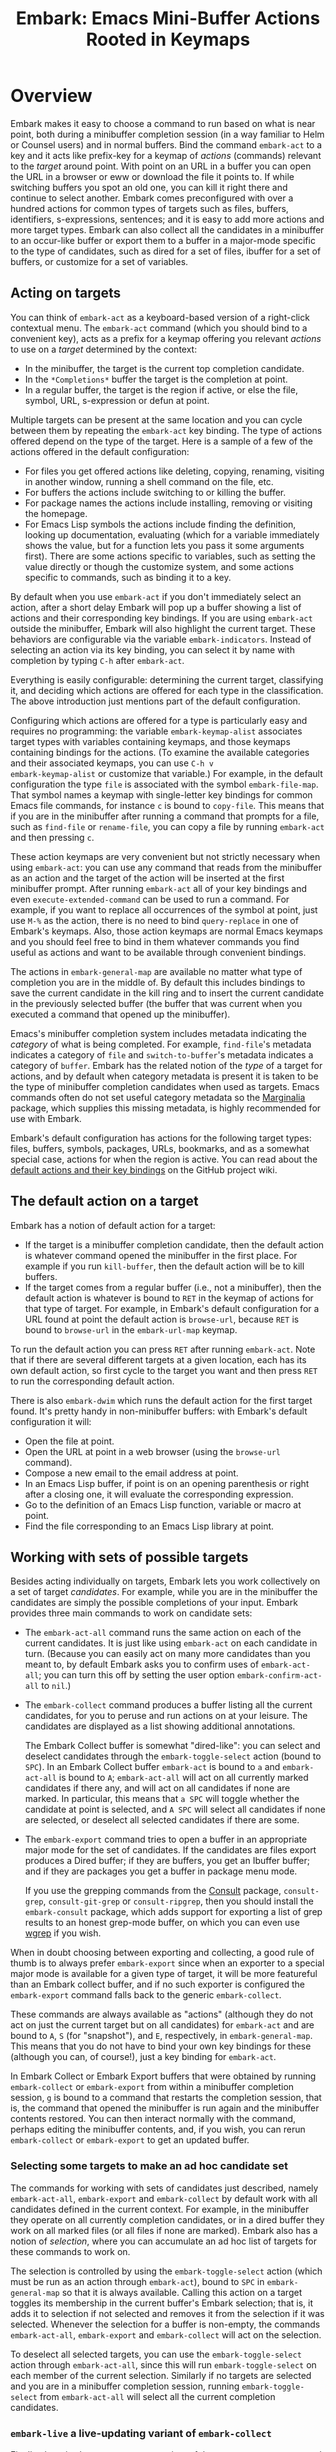 #+TITLE: Embark: Emacs Mini-Buffer Actions Rooted in Keymaps
#+OPTIONS: d:nil
#+EXPORT_FILE_NAME: embark.texi
#+TEXINFO_DIR_CATEGORY: Emacs misc features
#+TEXINFO_DIR_TITLE: Embark: (embark).
#+TEXINFO_DIR_DESC: Emacs Mini-Buffer Actions Rooted in Keymaps

#+html: <a href="http://elpa.gnu.org/packages/embark.html"><img alt="GNU ELPA" src="https://elpa.gnu.org/packages/embark.svg"/></a>
#+html: <a href="http://elpa.gnu.org/devel/embark.html"><img alt="GNU-devel ELPA" src="https://elpa.gnu.org/devel/embark.svg"/></a>
#+html: <a href="https://melpa.org/#/embark"><img alt="MELPA" src="https://melpa.org/packages/embark-badge.svg"/></a>
#+html: <a href="https://stable.melpa.org/#/embark"><img alt="MELPA Stable" src="https://stable.melpa.org/packages/embark-badge.svg"/></a>

* Overview

Embark makes it easy to choose a command to run based on what is near
point, both during a minibuffer completion session (in a way familiar
to Helm or Counsel users) and in normal buffers. Bind the command
=embark-act= to a key and it acts like prefix-key for a keymap of
/actions/ (commands) relevant to the /target/ around point. With point on
an URL in a buffer you can open the URL in a browser or eww or
download the file it points to. If while switching buffers you spot an
old one, you can kill it right there and continue to select another.
Embark comes preconfigured with over a hundred actions for common
types of targets such as files, buffers, identifiers, s-expressions,
sentences; and it is easy to add more actions and more target types.
Embark can also collect all the candidates in a minibuffer to an
occur-like buffer or export them to a buffer in a major-mode specific
to the type of candidates, such as dired for a set of files, ibuffer
for a set of buffers, or customize for a set of variables.

** Acting on targets

You can think of =embark-act= as a keyboard-based version of a
right-click contextual menu. The =embark-act= command (which you should
bind to a convenient key), acts as a prefix for a keymap offering you
relevant /actions/ to use on a /target/ determined by the context:

- In the minibuffer, the target is the current top completion
  candidate.
- In the =*Completions*= buffer the target is the completion at point.
- In a regular buffer, the target is the region if active, or else the
  file, symbol, URL, s-expression or defun at point.

Multiple targets can be present at the same location and you can cycle
between them by repeating the =embark-act= key binding. The type of
actions offered depend on the type of the target. Here is a sample of
a few of the actions offered in the default configuration:

- For files you get offered actions like deleting, copying,
  renaming, visiting in another window, running a shell command on the
  file, etc.
- For buffers the actions include switching to or killing the buffer.
- For package names the actions include installing, removing or
  visiting the homepage.
- For Emacs Lisp symbols the actions include finding the definition,
  looking up documentation, evaluating (which for a variable
  immediately shows the value, but for a function lets you pass it
  some arguments first). There are some actions specific to variables,
  such as setting the value directly or though the customize system,
  and some actions specific to commands, such as binding it to a key.

By default when you use =embark-act= if you don't immediately select an
action, after a short delay Embark will pop up a buffer showing a list
of actions and their corresponding key bindings. If you are using
=embark-act= outside the minibuffer, Embark will also highlight the
current target. These behaviors are configurable via the variable
=embark-indicators=. Instead of selecting an action via its key binding,
you can select it by name with completion by typing =C-h= after
=embark-act=.

Everything is easily configurable: determining the current target,
classifying it, and deciding which actions are offered for each type
in the classification. The above introduction just mentions part of
the default configuration.

Configuring which actions are offered for a type is particularly easy
and requires no programming: the variable =embark-keymap-alist=
associates target types with variables containing keymaps, and those
keymaps containing bindings for the actions. (To examine the available
categories and their associated keymaps, you can use =C-h v
embark-keymap-alist= or customize that variable.) For example, in the
default configuration the type =file= is associated with the symbol
=embark-file-map=. That symbol names a keymap with single-letter key
bindings for common Emacs file commands, for instance =c= is bound to
=copy-file=. This means that if you are in the minibuffer after running
a command that prompts for a file, such as =find-file= or =rename-file=,
you can copy a file by running =embark-act= and then pressing =c=.

These action keymaps are very convenient but not strictly necessary
when using =embark-act=: you can use any command that reads from the
minibuffer as an action and the target of the action will be inserted
at the first minibuffer prompt. After running =embark-act= all of your
key bindings and even =execute-extended-command= can be used to run a
command. For example, if you want to replace all occurrences of the
symbol at point, just use =M-%= as the action, there is no need to bind
=query-replace= in one of Embark's keymaps. Also, those action keymaps
are normal Emacs keymaps and you should feel free to bind in them
whatever commands you find useful as actions and want to be available
through convenient bindings.

The actions in =embark-general-map= are available no matter what type
of completion you are in the middle of. By default this includes
bindings to save the current candidate in the kill ring and to insert
the current candidate in the previously selected buffer (the buffer
that was current when you executed a command that opened up the
minibuffer).

Emacs's minibuffer completion system includes metadata indicating the
/category/ of what is being completed. For example, =find-file='s
metadata indicates a category of =file= and =switch-to-buffer='s metadata
indicates a category of =buffer=. Embark has the related notion of the
/type/ of a target for actions, and by default when category metadata
is present it is taken to be the type of minibuffer completion
candidates when used as targets. Emacs commands often do not set
useful category metadata so the [[https://github.com/minad/marginalia][Marginalia]] package, which supplies
this missing metadata, is highly recommended for use with Embark.

Embark's default configuration has actions for the following target
types: files, buffers, symbols, packages, URLs, bookmarks, and as a
somewhat special case, actions for when the region is active. You can
read about the [[https://github.com/oantolin/embark/wiki/Default-Actions][default actions and their key bindings]] on the GitHub
project wiki.

** The default action on a target

Embark has a notion of default action for a target:

- If the target is a minibuffer completion candidate, then the default
  action is whatever command opened the minibuffer in the first place.
  For example if you run =kill-buffer=, then the default action will be
  to kill buffers.
- If the target comes from a regular buffer (i.e., not a minibuffer),
  then the default action is whatever is bound to =RET= in the keymap of
  actions for that type of target. For example, in Embark's default
  configuration for a URL found at point the default action is
  =browse-url=, because =RET= is bound to =browse-url= in the =embark-url-map=
  keymap.

To run the default action you can press =RET= after running =embark-act=.
Note that if there are several different targets at a given location,
each has its own default action, so first cycle to the target you want
and then press =RET= to run the corresponding default action.

There is also =embark-dwim= which runs the default action for the first
target found. It's pretty handy in non-minibuffer buffers: with
Embark's default configuration it will:

- Open the file at point.
- Open the URL at point in a web browser (using the =browse-url=
  command).
- Compose a new email to the email address at point.
- In an Emacs Lisp buffer, if point is on an opening parenthesis or
  right after a closing one, it will evaluate the corresponding
  expression.
- Go to the definition of an Emacs Lisp function, variable or macro at
  point.
- Find the file corresponding to an Emacs Lisp library at point.

** Working with sets of possible targets

Besides acting individually on targets, Embark lets you work
collectively on a set of target /candidates/. For example, while you are
in the minibuffer the candidates are simply the possible completions
of your input. Embark provides three main commands to work on candidate
sets:

- The =embark-act-all= command runs the same action on each of the
  current candidates. It is just like using =embark-act= on each
  candidate in turn. (Because you can easily act on many more
  candidates than you meant to, by default Embark asks you to confirm
  uses of =embark-act-all=; you can turn this off by setting the user
  option =embark-confirm-act-all= to =nil=.)

- The =embark-collect= command produces a buffer listing all the current
  candidates, for you to peruse and run actions on at your leisure.
  The candidates are displayed as a list showing additional annotations.

  The Embark Collect buffer is somewhat "dired-like": you can select
  and deselect candidates through the =embark-toggle-select= action
  (bound to =SPC=). In an Embark Collect buffer =embark-act= is bound to =a=
  and =embark-act-all= is bound to =A=; =embark-act-all= will act on all
  currently marked candidates if there any, and will act on all
  candidates if none are marked. In particular, this means that =a SPC=
  will toggle whether the candidate at point is selected, and =A SPC=
  will select all candidates if none are selected, or deselect all
  selected candidates if there are some.

- The =embark-export= command tries to open a buffer in an appropriate
  major mode for the set of candidates. If the candidates are files
  export produces a Dired buffer; if they are buffers, you get an
  Ibuffer buffer; and if they are packages you get a buffer in
  package menu mode.

  If you use the grepping commands from the [[https://github.com/minad/consult/][Consult]] package,
  =consult-grep=, =consult-git-grep= or =consult-ripgrep=, then you should
  install the =embark-consult= package, which adds support for exporting a
  list of grep results to an honest grep-mode buffer, on which you can
  even use [[https://github.com/mhayashi1120/Emacs-wgrep][wgrep]] if you wish.

When in doubt choosing between exporting and collecting, a good rule
of thumb is to always prefer =embark-export= since when an exporter to a
special major mode is available for a given type of target, it will be
more featureful than an Embark collect buffer, and if no such exporter
is configured the =embark-export= command falls back to the generic
=embark-collect=.

These commands are always available as "actions" (although they do not
act on just the current target but on all candidates) for =embark-act=
and are bound to =A=, =S= (for "snapshot"), and =E=, respectively, in
=embark-general-map=. This means that you do not have to bind your own
key bindings for these (although you can, of course!), just a key
binding for =embark-act=.

In Embark Collect or Embark Export buffers that were obtained by
running =embark-collect= or =embark-export= from within a minibuffer
completion session, =g= is bound to a command that restarts the
completion session, that is, the command that opened the minibuffer is
run again and the minibuffer contents restored. You can then interact
normally with the command, perhaps editing the minibuffer contents,
and, if you wish, you can rerun =embark-collect= or =embark-export= to get
an updated buffer.

*** Selecting some targets to make an ad hoc candidate set

The commands for working with sets of candidates just described,
namely =embark-act-all=, =embark-export= and =embark-collect= by default
work with all candidates defined in the current context. For example,
in the minibuffer they operate on all currently completion candidates,
or in a dired buffer they work on all marked files (or all files if
none are marked). Embark also has a notion of /selection/, where you can
accumulate an ad hoc list of targets for these commands to work on.

The selection is controlled by using the =embark-toggle-select= action
(which must be run as an action through =embark-act=), bound to =SPC= in
=embark-general-map= so that it is always available. Calling this action
on a target toggles its membership in the current buffer's Embark
selection; that is, it adds it to selection if not selected and
removes it from the selection if it was selected. Whenever the
selection for a buffer is non-empty, the commands =embark-act-all=,
=embark-export= and =embark-collect= will act on the selection.

To deselect all selected targets, you can use the =embark-toggle-select=
action through =embark-act-all=, since this will run
=embark-toggle-select= on each member of the current selection.
Similarly if no targets are selected and you are in a minibuffer
completion session, running =embark-toggle-select= from =embark-act-all=
will select all the current completion candidates.

*** =embark-live= a live-updating variant of =embark-collect=

Finally, there is also an =embark-live= variant of the =embark-collect=
command which automatically updates the collection after each change
in the source buffer. Users of a completion UI that automatically
updates and displays the candidate list (such as Vertico, Icomplete,
Fido-mode, or MCT) will probably not want to use
=embark-live= from the minibuffer as they will then have two live
updating displays of the completion candidates!

A more likely use of =embark-live= is to be called from a regular buffer
to display a sort of live updating "table of contents" for the buffer.
This depends on having appropriate candidate collectors configured in
=embark-candidate-collectors=. There are not many in Embark's default
configuration, but you can try this experiment: open a dired buffer in
a directory that has very many files, mark a few, and run =embark-live=.
You'll get an Embark Collect buffer containing only the marked files,
which updates as you mark or unmark files in dired. To make
=embark-live= genuinely useful other candidate collectors are required.
The =embark-consult= package (documented near the end of this manual)
contains a few: one for imenu items and one for outline headings as
used by =outline-minor-mode=. Those collectors really do give
=embark-live= a table-of-contents feel.

** Switching to a different command without losing what you've typed

Embark also has the =embark-become= command which is useful for when
you run a command, start typing at the minibuffer and realize you
meant a different command. The most common case for me is that I run
=switch-to-buffer=, start typing a buffer name and realize I haven't
opened the file I had in mind yet! I'll use this situation as a
running example to illustrate =embark-become=. When this happens I can,
of course, press =C-g= and then run =find-file= and open the file, but
this requires retyping the portion of the file name you already
typed. This process can be streamlined with =embark-become=: while still
in the =switch-to-buffer= you can run =embark-become= and effectively
make the =switch-to-buffer= command become =find-file= for this run.

You can bind =embark-become= to a key in =minibuffer-local-map=, but it is
also available as an action under the letter =B= (uppercase), so you
don't need a binding if you already have one for =embark-act=. So,
assuming I have =embark-act= bound to, say, =C-.=, once I realize I
haven't open the file I can type =C-. B C-x C-f= to have
=switch-to-buffer= become =find-file= without losing what I have already
typed in the minibuffer.

But for even more convenience, =embark-become= offers shorter key
bindings for commands you are likely to want the current command to
become. When you use =embark-become= it looks for the current command in
all keymaps named in the list =embark-become-keymaps= and then activates
all keymaps that contain it. For example, the default value of
=embark-become-keymaps= contains a keymap =embark-become-file+buffer-map=
with bindings for several commands related to files and buffers, in
particular, it binds =switch-to-buffer= to =b= and =find-file= to =f=. So when
I accidentally try to switch to a buffer for a file I haven't opened
yet, =embark-become= finds that the command I ran, =switch-to-buffer=, is
in the keymap =embark-become-file+buffer-map=, so it activates that
keymap (and any others that also contain a binding for
=switch-to-buffer=). The end result is that I can type =C-. B f= to
switch to =find-file=.

* Quick start

The easiest way to install Embark is from GNU ELPA, just run =M-x
package-install RET embark RET=. (It is also available on MELPA.) It is
highly recommended to also install [[https://github.com/minad/marginalia][Marginalia]] (also available on GNU
ELPA), so that Embark can offer you preconfigured actions in more
contexts. For =use-package= users, the following is a very reasonable
starting configuration:

#+begin_src emacs-lisp
  (use-package marginalia
    :ensure t
    :config
    (marginalia-mode))

  (use-package embark
    :ensure t

    :bind
    (("C-." . embark-act)         ;; pick some comfortable binding
     ("C-;" . embark-dwim)        ;; good alternative: M-.
     ("C-h B" . embark-bindings)) ;; alternative for `describe-bindings'

    :init

    ;; Optionally replace the key help with a completing-read interface
    (setq prefix-help-command #'embark-prefix-help-command)

    ;; Show the Embark target at point via Eldoc.  You may adjust the Eldoc
    ;; strategy, if you want to see the documentation from multiple providers.
    (add-hook 'eldoc-documentation-functions #'embark-eldoc-first-target)
    ;; (setq eldoc-documentation-strategy #'eldoc-documentation-compose-eagerly)

    :config

    ;; Hide the mode line of the Embark live/completions buffers
    (add-to-list 'display-buffer-alist
                 '("\\`\\*Embark Collect \\(Live\\|Completions\\)\\*"
                   nil
                   (window-parameters (mode-line-format . none)))))

  ;; Consult users will also want the embark-consult package.
  (use-package embark-consult
    :ensure t ; only need to install it, embark loads it after consult if found
    :hook
    (embark-collect-mode . consult-preview-at-point-mode))
#+end_src

About the suggested key bindings for =embark-act= and =embark-dwim=:
- Those key bindings are unlikely to work in the terminal, but
  terminal users are probably well aware of this and will know to
  select different bindings.
- The suggested =C-.= binding is used by default in (at least some
  installations of) GNOME to input emojis, and Emacs doesn't even get
  a chance to respond to the binding. You can select a different key
  binding for =embark-act= or use =ibus-setup= to change the shortcut for
  emoji insertion (Emacs 29 will likely use =C-x 8 e e=, in case you
  want to set the same one system-wide).
- The suggested alternative of =M-.= for =embark-dwim= is bound by default
  to =xref-find-definitions=. That is a very useful command but
  overwriting it with =embark-dwim= is sensible since in Embark's
  default configuration, =embark-dwim= will also find the definition of
  the identifier at point. (Note that =xref-find-definitions= with a
  prefix argument prompts you for an identifier, =embark-dwim= does not
  cover this case).

Other Embark commands such as =embark-act-all=, =embark-become=,
=embark-collect=, and =embark-export= can be run through =embark-act= as
actions bound to =A=, =B=, =S= (for "snapshot"), and =E= respectively, and
thus don't really need a dedicated key binding, but feel free to bind
them directly if you so wish. If you do choose to bind them directly,
you'll probably want to bind them in =minibuffer-local-map=, since they
are most useful in the minibuffer (in fact, =embark-become= only works
in the minibuffer).

The command =embark-dwim= executes the default action at point. Another good
keybinding for =embark-dwim= is =M-.= since =embark-dwim= acts like
=xref-find-definitions= on the symbol at point. =C-.= can be seen as a
right-click context menu at point and =M-.= acts like left-click. The
keybindings are mnemonic, both act at the point (=.=).

Embark needs to know what your minibuffer completion system considers
to be the list of candidates and which one is the current candidate.
Embark works out of the box if you use Emacs's default tab completion,
the built-in =icomplete-mode= or =fido-mode=, or the third-party packages
[[https://github.com/minad/vertico][Vertico]] or [[https://github.com/abo-abo/swiper][Ivy]].

If you are a [[https://emacs-helm.github.io/helm/][Helm]] or [[https://github.com/abo-abo/swiper][Ivy]] user you are unlikely to want Embark since
those packages include comprehensive functionality for acting on
minibuffer completion candidates. (Embark does come with Ivy
integration despite this.)

* Advanced configuration
** Showing information about available targets and actions

By default, if you run =embark-act= and do not immediately select an
action, after a short delay Embark will pop up a buffer called =*Embark
Actions*= containing a list of available actions with their key
bindings. You can scroll that buffer with the mouse of with the usual
commands =scroll-other-window= and =scroll-other-window-down= (bound by
default to =C-M-v= and =C-M-S-v=).

That functionality is provided by the =embark-mixed-indicator=, but
Embark has other indicators that can provide information about the
target and its type, what other targets you can cycle to, and which
actions have key bindings in the action map for the current type of
target. Any number of indicators can be active at once and the user
option =embark-indicators= should be set to a list of the desired
indicators.

Embark comes with the following indicators:

- =embark-minimal-indicator=: shows a messages in the echo area or
  minibuffer prompt showing the current target and the types of all
  targets starting with the current one; this one is on by default.

- =embark-highlight-indicator=: highlights the target at point;
  also on by default.

- =embark-verbose-indicator=: displays a table of actions and their key
  bindings in a buffer; this is not on by default, in favor of the
  mixed indicator described next.

- =embark-mixed-indicator=: starts out by behaving as the minimal
  indicator but after a short delay acts as the verbose indicator;
  this is on by default.

- =embark-isearch-highlight-indicator=: this only does something when
  the current target is the symbol at point, in which case it
  lazily highlights all occurrences of that symbol in the current
  buffer, like isearch; also on by default.

Users of the popular [[https://github.com/justbur/emacs-which-key][which-key]] package may prefer to use the
=embark-which-key-indicator= from the [[https://github.com/oantolin/embark/wiki/Additional-Configuration#use-which-key-like-a-key-menu-prompt][Embark wiki]]. Just copy its
definition from the wiki into your configuration and customize the
=embark-indicators= user option to exclude the mixed and verbose
indicators and to include =embark-which-key-indicator=.

** Selecting commands via completions instead of key bindings

As an alternative to reading the list of actions in the verbose or
mixed indicators (see the previous section for a description of
these), you can press the =embark-help-key=, which is =C-h= by default
(but you may prefer =?= to free up =C-h= for use as a prefix) after
running =embark-act=. Pressing the help key will prompt you for the name
of an action with completion (but feel free to enter a command that is
not among the offered candidates!), and will also remind you of the
key bindings. You can press =embark-keymap-prompter-key=, which is =@= by
default, at the prompt and then one of the key bindings to enter the
name of the corresponding action.

You may think that with the =*Embark Actions*= buffer popping up to
remind you of the key bindings you'd never want to use completion to
select an action by name, but personally I find that typing a small
portion of the action name to narrow down the list of candidates feels
significantly faster than visually scanning the entire list of actions.

If you find you prefer entering actions that way, you can configure
embark to always prompt you for actions by setting the variable
=embark-prompter= to =embark-completing-read-prompter=.

** Quitting the minibuffer after an action

By default, if you call =embark-act= from the minibuffer it quits the
minibuffer after performing the action. You can change this by setting
the user option =embark-quit-after-action= to =nil=. Having =embark-act= /not/
quit the minibuffer can be useful to turn commands into little "thing
managers". For example, you can use =find-file= as a little file manager
or =describe-package= as a little package manager: you can run those
commands, perform a series of actions, and then quit the command.

If you want to control the quitting behavior in a fine-grained manner
depending on the action, you can set =embark-quit-after-action= to an
alist, associating commands to either =t= for quitting or =nil= for not
quitting. When using an alist, you can use the special key =t= to
specify the default behavior. For example, to specify that by default
actions should not quit the minibuffer but that using =kill-buffer= as
an action should quit, you can use the following configuration:

#+begin_src emacs-lisp
  (setq embark-quit-after-action '((kill-buffer . t) (t . nil)))
#+end_src

The variable =embark-quit-after-action= only specifies a default, that
is, it only controls whether or not =embark-act= quits the minibuffer
when you call it without a prefix argument, and you can select the
opposite behavior to what the variable says by calling =embark-act= with
=C-u=. Also note that both the variable =embark-quit-after-action= and =C-u=
have no effect when you call =embark-act= outside the minibuffer.

If you find yourself using the quitting and non-quitting variants of
=embark-act= about equally often, independently of the action, you may
prefer to simply have separate commands for them instead of a single
command that you call with =C-u= half the time. You could, for example,
keep the default exiting behavior of =embark-act= and define a
non-quitting version as follows:

#+begin_src emacs-lisp
  (defun embark-act-noquit ()
    "Run action but don't quit the minibuffer afterwards."
    (interactive)
    (let ((embark-quit-after-action nil))
      (embark-act)))
#+end_src

** Running some setup after injecting the target

You can customize what happens after the target is inserted at the
minibuffer prompt of an action. There are
=embark-target-injection-hooks=, that are run by default after injecting
the target into the minibuffer. The variable
=embark-target-injection-hooks= is an alist associating commands to
their setup hooks. There are two special keys: if no setup hook is
specified for a given action, the hook associated to =t= is run; and the
hook associated to =:always= is run regardless of the action. (This
variable used to have the less explicit name of
=embark-setup-action-hooks=, so please update your configuration.)

For example, consider using =shell-command= as an action during file
completion. It would be useful to insert a space before the target
file name and to leave the point at the beginning, so you can
immediately type the shell command to run on that file. That's why in
Embark's default configuration there is an entry in
=embark-target-injection-hooks= associating =shell-command= to a hook that
includes =embark--shell-prep=, a simple helper function that quotes all
the spaces in the file name, inserts an extra space at the beginning
of the line and leaves point to the left of it.

Now, the preparation that =embark--shell-prep= does would be useless if
Embark did what it normally does after it inserts the target of the
action at the minibuffer prompt, which is to "press =RET=" for you,
accepting the target as is; if Embark did that for =shell-command= you
wouldn't get a chance to type in the command to execute! That is why
in Embark's default configuration the entry for =shell-command= in
=embark-target-injection-hooks= also contains the function
=embark--allow-edit=.

Embark used to have a dedicated variable =embark-allow-edit-actions= to
which you could add commands for which Embark should forgo pressing
=RET= for you after inserting the target. Since its effect can also be
achieved via the general =embark-target-injection-hooks= mechanism, that
variable has been removed to simply Embark. Be sure to update your
configuration; if you had something like:

#+begin_src emacs-lisp
  (add-to-list 'embark-allow-edit-actions 'my-command)
#+end_src

you should replace it with:

#+begin_src emacs-lisp
  (push 'embark--allow-edit
        (alist-get 'my-command embark-target-injection-hooks))
#+end_src


Also note that while you could abuse =embark--allow-edit= so that you
have to confirm "dangerous" actions such as =delete-file=, it is better
to implement confirmation by adding the =embark--confirm= function to
the appropriate entry of a different hook alist, namely,
=embark-pre-action-hooks=.

Besides =embark--allow-edit=, Embark comes with another function that is
of general utility in action setup hooks: =embark--ignore-target=. Use
it for commands that do prompt you in the minibuffer but for which
inserting the target would be inappropriate. This is not a common
situation but does occasionally arise. For example it is used by
default for =shell-command-on-region=: that command is used as an action
for region targets, and it prompts you for a shell command; you
typically do /not/ want the target, that is the contents of the region,
to be entered at that prompt!

** Running hooks before, after or around an action

Embark has three variables, =embark-pre-action-hooks=,
=embark-post-action-hooks= and =embark-around-action-hooks=, which are
alists associating commands to hooks that should run before or after
or as around advice for the command when used as an action. As with
=embark-target-injection-hooks=, there are two special keys for the
alists: =t= designates the default hook to run when no specific hook is
specified for a command; and the hook associated to =:always= runs
regardless.

The default values of those variables are fairly extensive, adding
creature comforts to make running actions a smooth experience. Embark
comes with several functions intended to be added to these hooks, and
used in the default values of =embark-pre-action-hooks=,
=embark-post-action-hooks= and =embark-around-action-hooks=.

For pre-action hooks:

- =embark--confirm= :: Prompt the user for confirmation before executing
  the action. This is used be default for commands deemed "dangerous",
  or, more accurately, hard to undo, such as =delete-file= and
  =kill-buffer=.

- =embark--unmark-target= :: Unmark the active region. Use this for
  commands you want to act on the region contents but without the
  region being active. The default configuration uses this function as
  a pre-action hook for =occur= and =query-replace=, for example, so that
  you can use them as actions with region targets to search the whole
  buffer for the text contained in the region. Without this pre-action
  hook using =occur= as an action for a region target would be
  pointless: it would search for the the region contents /in the
  region/, (typically, due to the details of regexps) finding only one
  match!

- =embark--beginning-of-target= :: Move to the beginning of the target
  (for targets that report bounds). This is used by default for
  backward motion commands such as =backward-sexp=, so that they don't
  accidentally leave you on the current target.

- =embark--end-of-target= :: Move to the end of the target. This is used
  similarly to the previous function, but also for commands that act
  on the last s-expression like =eval-last-sexp=. This allow you to act
  on an s-expression from anywhere inside it and still use
  =eval-last-sexp= as an action.

- =embark--xref-push-markers= :: Push the current location on the xref
  marker stack. Use this for commands that take you somewhere and for
  which you'd like to be able to come back to where you were using
  =xref-pop-marker-stack=. This is used by default for =find-library=.

For post-action hooks:

- =embark--restart= :: Restart the command currently prompting in the
  minibuffer, so that the list of completion candidates is updated.
  This is useful as a post action hook for commands that delete or
  rename a completion candidate; for example the default value of
  =embark-post-action-hooks= uses it for =delete-file=, =kill-buffer=,
  =rename-file=, =rename-buffer=, etc.

For around-action hooks:

- =embark--mark-target= :: Save existing mark and point location, mark
  the target and run the action. Most targets at point outside the
  minibuffer report which region of the buffer they correspond to
  (this is the information used by =embark-highlight-indicator= to
  know what portion of the buffer to highlight); this function marks
  that region. It is useful as an around action hook for commands that
  expect a region to be marked, for example, it is used by default for
  =indent-region= so that it works on s-expression targets, or for
  =fill-region= so that it works on paragraph targets.

- =embark--cd= :: Run the action with =default-directory= set to the
  directory associated to the current target. The target should be of
  type =file=, =buffer=, =bookmark= or =library=, and the associated directory
  is what you'd expect in each case.

- =embark--narrow-to-target= :: Run the action with buffer narrowed to
  current target. Use this as an around hook to localize the effect of
  actions that don't already work on just the region. In the default
  configuration it is used for =repunctuate-sentences=.

- =embark--save-excursion= :: Run the action restoring point at the end.
  The current default configuration doesn't use this but it is
  available for users.

** Creating your own keymaps

All internal keymaps are defined with the standard helper macro
=defvar-keymap=. For example a simple version of the file action keymap
could be defined as follows:

#+BEGIN_SRC emacs-lisp
  (defvar-keymap embark-file-map
    :doc "Example keymap with a few file actions"
    :parent embark-general-map
    "d" #'delete-file
    "r" #'rename-file
    "c" #'copy-file)
#+END_SRC

These action keymaps are perfectly normal Emacs
keymaps.  You may want to inherit from the =embark-general-map= if you
want to access the default Embark actions. Note that =embark-collect=
and =embark-export= are also made available via =embark-general-map=.

** Defining actions for new categories of targets

It is easy to configure Embark to provide actions for new types of
targets, either in the minibuffer or outside it. I present below two
very detailed examples of how to do this. At several points I'll
explain more than one way to proceed, typically with the easiest
option first. I include the alternative options since there will be
similar situations where the easiest option is not available.

*** New minibuffer target example - tab-bar tabs

As an example, take the new [[https://www.gnu.org/software/emacs/manual/html_node/emacs/Tab-Bars.html][tab bars]] from Emacs 27. I'll explain how
to configure Embark to offer tab-specific actions when you use the
tab-bar-mode commands that mention tabs by name. The configuration
explained here is now built-in to Embark (and Marginalia), but it's
still a good self-contained example. In order to setup up tab actions
you would need to: (1) make sure Embark knows those commands deal with
tabs, (2) define a keymap for tab actions and configure Embark so it
knows that's the keymap you want.

**** Telling Embark about commands that prompt for tabs by name

For step (1), it would be great if the =tab-bar-mode= commands reported
the completion category =tab= when asking you for a tab with
completion. (All built-in Emacs commands that prompt for file names,
for example, do have metadata indicating that they want a =file=.) They
do not, unfortunately, and I will describe a couple of ways to deal
with this.

Maybe the easiest thing is to configure [[https://github.com/minad/marginalia][Marginalia]] to enhance those
commands. All of the =tab-bar-*-tab-by-name= commands have the words
"tab by name" in the minibuffer prompt, so you can use:

#+begin_src emacs-lisp
  (add-to-list 'marginalia-prompt-categories '("tab by name" . tab))
#+end_src

That's it! But in case you are ever in a situation where you don't
already have commands that prompt for the targets you want, I'll
describe how writing your own command with appropriate =category=
metadata looks:

#+begin_src emacs-lisp
  (defun my-select-tab-by-name (tab)
    (interactive
     (list
      (let ((tab-list (or (mapcar (lambda (tab) (cdr (assq 'name tab)))
                                  (tab-bar-tabs))
                          (user-error "No tabs found"))))
        (completing-read
         "Tabs: "
         (lambda (string predicate action)
           (if (eq action 'metadata)
               '(metadata (category . tab))
             (complete-with-action
              action tab-list string predicate)))))))
    (tab-bar-select-tab-by-name tab))
#+end_src

As you can see, the built-in support for setting the category
meta-datum is not very easy to use or pretty to look at. To help with
this I recommend the =consult--read= function from the excellent
[[https://github.com/minad/consult/][Consult]] package. With that function we can rewrite the command as
follows:

#+begin_src emacs-lisp
  (defun my-select-tab-by-name (tab)
    (interactive
     (list
      (let ((tab-list (or (mapcar (lambda (tab) (cdr (assq 'name tab)))
                                  (tab-bar-tabs))
                          (user-error "No tabs found"))))
        (consult--read tab-list
                       :prompt "Tabs: "
                       :category 'tab))))
    (tab-bar-select-tab-by-name tab))
#+end_src

Much nicer! No matter how you define the =my-select-tab-by-name=
command, the first approach with Marginalia and prompt detection has
the following advantages: you get the =tab= category for all the
=tab-bar-*-bar-by-name= commands at once, also, you enhance built-in
commands, instead of defining new ones.

**** Defining and configuring a keymap for tab actions

 Let's say we want to offer select, rename and close actions for tabs
 (in addition to Embark general actions, such as saving the tab name to
 the kill-ring, which you get for free). Then this will do:

 #+begin_src emacs-lisp
   (defvar-keymap embark-tab-actions
     :doc "Keymap for actions for tab-bar tabs (when mentioned by name)."
     :parent embark-general-map
     "s" #'tab-bar-select-tab-by-name
     "r" #'tab-bar-rename-tab-by-name
     "k" #'tab-bar-close-tab-by-name)

   (add-to-list 'embark-keymap-alist '(tab . embark-tab-actions))
 #+end_src

 What if after using this for a while you feel closing the tab
 without confirmation is dangerous? You have a couple of options:

 1. You can keep using the =tab-bar-close-tab-by-name= command, but have
    Embark ask you for confirmation:
    #+begin_src emacs-lisp
      (push #'embark--confirm
            (alist-get 'tab-bar-close-tab-by-name
                       embark-pre-action-hooks))
    #+end_src

 2. You can write your own command that prompts for confirmation and
    use that instead of =tab-bar-close-tab-by-name= in the above keymap:
    #+begin_src emacs-lisp
      (defun my-confirm-close-tab-by-name (tab)
        (interactive "sTab to close: ")
        (when (y-or-n-p (format "Close tab '%s'? " tab))
          (tab-bar-close-tab-by-name tab)))
    #+end_src

    Notice that this is a command you can also use directly from =M-x=
    independently of Embark. Using it from =M-x= leaves something to be
    desired, though, since you don't get completion for the tab names.
    You can fix this if you wish as described in the previous section.

*** New target example in regular buffers - short Wikipedia links

Say you want to teach Embark to treat text of the form
=wikipedia:Garry_Kasparov= in any regular buffer as a link to Wikipedia,
with actions to open the Wikipedia page in eww or an external browser
or to save the URL of the page in the kill-ring. We can take advantage
of the actions that Embark has preconfigured for URLs, so all we need
to do is teach Embark that =wikipedia:Garry_Kasparov= stands for the URL
=https://en.wikipedia.org/wiki/Garry_Kasparov=.

You can be as fancy as you want with the recognized syntax. Here, to
keep the example simple, I'll assume the link matches the regexp
=wikipedia:[[:alnum:]_]+=. We will write a function that looks for a
match surrounding point, and returns a dotted list of the form ='(url
URL-OF-THE-PAGE START . END)= where =START= and =END= are the buffer
positions bounding the target, and are used by Embark to highlight it
if you have =embark-highlight-indicator= included in the list
=embark-indicators=. (There are a couple of other options for the return
value of a target finder: the bounding positions are optional and a
single target finder is allowed to return multiple targets; see the
documentation for =embark-target-finders= for details.)

#+begin_src emacs-lisp
  (defun my-short-wikipedia-link ()
    "Target a link at point of the form wikipedia:Page_Name."
    (save-excursion
      (let* ((start (progn (skip-chars-backward "[:alnum:]_:") (point)))
             (end (progn (skip-chars-forward "[:alnum:]_:") (point)))
             (str (buffer-substring-no-properties start end)))
        (save-match-data
          (when (string-match "wikipedia:\\([[:alnum:]_]+\\)" str)
            `(url
              ,(format "https://en.wikipedia.org/wiki/%s"
                       (match-string 1 str))
              ,start . ,end))))))

  (add-to-list 'embark-target-finders 'my-short-wikipedia-link)
#+end_src

* How does Embark call the actions?

  Embark actions are normal Emacs commands, that is, functions with an
  interactive specification. In order to execute an action, Embark
  calls the command with =call-interactively=, so the command reads user
  input exactly as if run directly by the user. For example the
  command may open a minibuffer and read a string
  (=read-from-minibuffer=) or open a completion interface
  (=completing-read=). If this happens, Embark takes the target string
  and inserts it automatically into the minibuffer, simulating user
  input this way. After inserting the string, Embark exits the
  minibuffer, submitting the input. (The immediate minibuffer exit can
  be disabled for specific actions in order to allow editing the
  input; this is done by adding the =embark--allow-edit= function to the
  appropriate entry of =embark-target-injection-hooks=). Embark inserts
  the target string at the first minibuffer opened by the action
  command, and if the command happens to prompt the user for input
  more than once, the user still interacts with the second and further
  prompts in the normal fashion. Note that if a command does not
  prompt the user for input in the minibuffer, Embark still allows you
  to use it as an action, but of course, never inserts the target
  anywhere. (There are plenty of examples in the default configuration
  of commands that do not prompt the user bound to keys in the action
  maps, most of the region actions, for instance.)

  This is how Embark manages to reuse normal commands as actions. The
  mechanism allows you to use as Embark actions commands that were not
  written with Embark in mind (and indeed almost all actions that are
  bound by default in Embark's action keymaps are standard Emacs
  commands). It also allows you to write new custom actions in such a
  way that they are useful even without Embark.

  Staring from version 28.1, Emacs has a variable
  =y-or-n-p-use-read-key=, which when set to =t= causes =y-or-n-p= to use
  =read-key= instead of =read-from-minibuffer=. Setting
  =y-or-n-p-use-read-key= to =t= is recommended for Embark users because
  it keeps Embark from attempting to insert the target at a =y-or-n-p=
  prompt, which would almost never be sensible. Also consider this as
  a warning to structure your own action commands so that if they use
  =y-or-n-p=, they do so only after the prompting for the target.

  Here is a simple example illustrating the various ways of reading
  input from the user mentioned above. Bind the following commands to
  the =embark-symbol-map= to be used as actions, then put the point on
  some symbol and run them with =embark-act=:

  #+begin_src emacs-lisp
    (defun example-action-command1 ()
      (interactive)
      (message "The input was `%s'." (read-from-minibuffer "Input: ")))

    (defun example-action-command2 (arg input1 input2)
      (interactive "P\nsInput 1: \nsInput 2: ")
      (message "The first input %swas `%s', and the second was `%s'."
               (if arg "truly " "")
               input1
               input2))

    (defun example-action-command3 ()
      (interactive)
      (message "Your selection was `%s'."
               (completing-read "Select: " '("E" "M" "B" "A" "R" "K"))))

    (defun example-action-command4 ()
      (interactive)
      (message "I don't prompt you for input and thus ignore the target!"))

    (keymap-set embark-symbol-map "X 1" #'example-action-command1)
    (keymap-set embark-symbol-map "X 2" #'example-action-command2)
    (keymap-set embark-symbol-map "X 3" #'example-action-command3)
    (keymap-set embark-symbol-map "X 4" #'example-action-command4)
  #+end_src

  Also note that if you are using the key bindings to call actions,
  you can pass prefix arguments to actions in the normal way. For
  example, you can use =C-u X2= with the above demonstration actions to
  make the message printed by =example-action-command2= more emphatic.
  This ability to pass prefix arguments to actions is useful for some
  actions in the default configuration, such as
  =embark-shell-command-on-buffer=.

** Non-interactive functions as actions

  Alternatively, Embark does support one other type of action: a
  non-interactive function of a single argument. The target is passed
  as argument to the function. For example:

  #+begin_src emacs-lisp
    (defun example-action-function (target)
      (message "The target was `%s'." target))

    (keymap-set embark-symbol-map "X 4" #'example-action-function)
  #+end_src

  Note that normally binding non-interactive functions in a keymap is
  useless, since when attempting to run them using the key binding you
  get an error message similar to "Wrong type argument: commandp,
  example-action-function". In general it is more flexible to write
  any new Embark actions as commands, that is, as interactive
  functions, because that way you can also run them directly, without
  Embark. But there are a couple of reasons to use non-interactive
  functions as actions:

  1. You may already have the function lying around, and it is
     convenient to simply reuse it.

  2. For command actions the targets can only be simple string, with
     no text properties. For certain advanced uses you may want the
     action to receive a string /with/ some text properties, or even a
     non-string target.

* Embark, Marginalia and Consult

Embark cooperates well with the [[https://github.com/minad/marginalia][Marginalia]] and [[https://github.com/minad/consult][Consult]] packages.
Neither of those packages is a dependency of Embark, but both are
highly recommended companions to Embark, for opposite reasons:
Marginalia greatly enhances Embark's usefulness, while Embark can help
enhance Consult.

In the remainder of this section I'll explain what exactly Marginalia
does for Embark, and what Embark can do for Consult.

** Marginalia

Embark comes with actions for symbols (commands, functions, variables
with actions such as finding the definition, looking up the
documentation, evaluating, etc.) in the =embark-symbol-map= keymap, and
for packages (actions like install, delete, browse url, etc.) in the
=embark-package-keymap=.

Unfortunately Embark does not automatically offers you these keymaps
when relevant, because many built-in Emacs commands don't report
accurate category metadata. For example, a command like
=describe-package=, which reads a package name from the minibuffer,
does not have metadata indicating this fact.

In an earlier Embark version, there were functions to supply this
missing metadata, but they have been moved to Marginalia, which
augments many Emacs command to report accurate category metadata.
Simply activating =marginalia-mode= allows Embark to offer you the
package and symbol actions when appropriate again. Candidate
annotations in the Embark collect buffer are also provided by the
Marginalia package:

- If you install Marginalia and activate =marginalia-mode=, Embark
  Collect buffers will use the Marginalia annotations automatically.

- If you don't install Marginalia, you will see only the annotations
  that come with Emacs (such as key bindings in =M-x=, or the unicode
  characters in =C-x 8 RET=).

** Consult

The excellent Consult package provides many commands that use
minibuffer completion, via the =completing-read= function; plenty of its
commands can be considered enhanced versions of built-in Emacs
commands, and some are completely new functionality. One common
enhancement provided in all commands for which it makes sense is
preview functionality, for example =consult-buffer= will show you a
quick preview of a buffer before you actually switch to it.

If you use both Consult and Embark you should install the
=embark-consult= package which provides integration between the two. It
provides exporters for several Consult commands and also tweaks the
behavior of many Consult commands when used as actions with =embark-act=
in subtle ways that you may not even notice, but make for a smoother
experience. You need only install it to get these benefits: Embark
will automatically load it after Consult if found.

The =embark-consult= package provides the following exporters:

- You can use =embark-export= from =consult-line=, =consult-outline=, or
  =consult-mark= to obtain an =occur-mode= buffer. As with the built-in
  =occur= command you use that buffer to jump to a match and after that,
  you can then use =next-error= and =previous-error= to navigate to other
  matches. You can also press =e= to activate =occur-edit-mode= and edit
  the matches in place!

- You can export from any of the Consult asynchronous search commands,
  =consult-grep=, =consult-git-grep=, or =consult-ripgrep= to get a
  =grep-mode= buffer. Here too you can use =next-error= and =previous-error=
  to navigate among matches, and, if you install the [[http://github.com/mhayashi1120/Emacs-wgrep/raw/master/wgrep.el ][wgrep]] package,
  you can use it to edit the matches in place.

In both cases, pressing =g= will rerun the Consult command you had
exported from and re-enter the input you had typed (which is similar
to reverting but a little more flexible). You can then proceed to
re-export if that's what you want, but you can also edit the input
changing the search terms or simply cancel if you see you are done
with that search.

The =embark-consult= also contains some candidates collectors that allow
you to run =embark-live= to get a live-updating table of contents for
your buffer:

- =embark-consult-outline-candidates= produces the outline headings of
  the current buffer, using =consult-outline=.
- =embark-consult-imenu-candidates= produces the imenu items of
  the current buffer, using =consult-imenu=.
- =embark-consult-imenu-or-outline-candidates= is a simple combination
  of the two previous functions: it produces imenu items in buffers
  deriving from =prog-mode= and otherwise outline headings.

The way to configure =embark-live= (or =embark-collect= and =embark-export=
for that matter) to use one of these function is to add it at the end
of the =embark-candidate-collectors= list. The =embark-consult= package by
default adds the last one, which seems to be the most sensible
default.

Besides those exporters and candidate collectors, the =embark-consult=
package provides many subtle tweaks and small integrations between
Embark and Consult. Some examples are:

- The asynchronous search commands will start in the directory
  associated to the Embark target if that target is a file, buffer,
  bookmark or Emacs Lisp library.

 - For all other target types, a Consult search command (asynchronous
   or not) will search for the text of the target but leave the
   minibuffer open so you can interact with the Consult command.

- =consult-imenu= will search for the target and take you directly to
  the location if it matches a unique imenu entry, otherwise it will
  leave the minibuffer open so you can navigate among the matches.

* Resources

If you want to learn more about how others have used Embark here are
some links to read:

- [[https://karthinks.com/software/fifteen-ways-to-use-embark/][Fifteen ways to use Embark]], a blog post by Karthik Chikmagalur.
- [[https://protesilaos.com/dotemacs/][Protesilaos Stavrou's dotemacs]], look for the section called
  "Extended minibuffer actions and more (embark.el and
  prot-embark.el)"

And some videos to watch:

- [[https://protesilaos.com/codelog/2021-01-09-emacs-embark-extras/][Embark and my extras]] by Protesilaos Stavrou.
- [[https://youtu.be/qpoQiiinCtY][Embark -- Key features and tweaks]] by Raoul Comninos on the
  Emacs-Elements YouTube channel.
- [[https://youtu.be/WsxXr1ncukY][Livestreamed: Adding an Embark context action to send a stream
  message]] by Sacha Chua.
- [[https://youtu.be/qk2Is_sC8Lk][System Crafters Live! - The Many Uses of Embark]] by David Wilson.
- [[https://youtu.be/5ffb2at2d7w][Using Emacs Episode 80 - Vertico, Marginalia, Consult and Embark]] by
  Mike Zamansky.

* Contributions

Contributions to Embark are very welcome. There is a [[https://github.com/oantolin/embark/issues/95][wish list]] for
actions, target finders, candidate collectors and exporters. For other
ideas you have for Embark, feel free to open an issue on the [[https://github.com/oantolin/embark/issues][issue
tracker]]. Any neat configuration tricks you find might be a good fit
for the [[https://github.com/oantolin/embark/wiki][wiki]].

Code contributions are very welcome too, but since Embark is now on
GNU ELPA, copyright assignment to the FSF is required before you can
contribute code.

* Acknowledgments

While I, Omar Antolín Camarena, have written most of the Embark code
and remain very stubborn about some of the design decisions, Embark
has received substantial help from a number of other people which this
document has neglected to mention for far too long. In particular,
Daniel Mendler has been absolutely invaluable, implementing several
important features, and providing a lot of useful advice.

Code contributions:

- [[https://github.com/minad][Daniel Mendler]]
- [[https://github.com/clemera/][Clemens Radermacher]]
- [[https://codeberg.org/jao/][José Antonio Ortega Ruiz]]
- [[https://github.com/iyefrat][Itai Y. Efrat]]
- [[https://github.com/a13][a13]]
- [[https://github.com/jakanakaevangeli][jakanakaevangeli]]
- [[https://github.com/mihakam][mihakam]]
- [[https://github.com/leungbk][Brian Leung]]
- [[https://github.com/karthink][Karthik Chikmagalur]]
- [[https://github.com/roshanshariff][Roshan Shariff]]
- [[https://github.com/condy0919][condy0919]]
- [[https://github.com/DamienCassou][Damien Cassou]]
- [[https://github.com/JimDBh][JimDBh]]

Advice and useful discussions:

- [[https://github.com/minad][Daniel Mendler]]
- [[https://gitlab.com/protesilaos/][Protesilaos Stavrou]]
- [[https://github.com/clemera/][Clemens Radermacher]]
- [[https://github.com/hmelman/][Howard Melman]]
- [[https://github.com/astoff][Augusto Stoffel]]
- [[https://github.com/bdarcus][Bruce d'Arcus]]
- [[https://github.com/jdtsmith][JD Smith]]
- [[https://github.com/karthink][Karthik Chikmagalur]]
- [[https://github.com/jakanakaevangeli][jakanakaevangeli]]
- [[https://github.com/iyefrat][Itai Y. Efrat]]
- [[https://github.com/mohkale][Mohsin Kaleem]]

